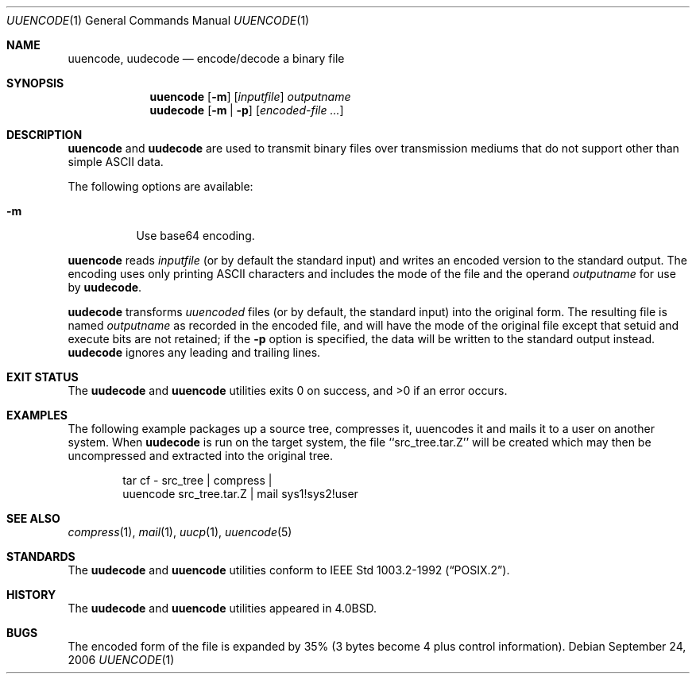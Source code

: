 .\"	$NetBSD: uuencode.1,v 1.16.24.1 2008/11/29 23:14:56 snj Exp $
.\"
.\" Copyright (c) 1980, 1990, 1993
.\"	The Regents of the University of California.  All rights reserved.
.\"
.\" Redistribution and use in source and binary forms, with or without
.\" modification, are permitted provided that the following conditions
.\" are met:
.\" 1. Redistributions of source code must retain the above copyright
.\"    notice, this list of conditions and the following disclaimer.
.\" 2. Redistributions in binary form must reproduce the above copyright
.\"    notice, this list of conditions and the following disclaimer in the
.\"    documentation and/or other materials provided with the distribution.
.\" 3. Neither the name of the University nor the names of its contributors
.\"    may be used to endorse or promote products derived from this software
.\"    without specific prior written permission.
.\"
.\" THIS SOFTWARE IS PROVIDED BY THE REGENTS AND CONTRIBUTORS ``AS IS'' AND
.\" ANY EXPRESS OR IMPLIED WARRANTIES, INCLUDING, BUT NOT LIMITED TO, THE
.\" IMPLIED WARRANTIES OF MERCHANTABILITY AND FITNESS FOR A PARTICULAR PURPOSE
.\" ARE DISCLAIMED.  IN NO EVENT SHALL THE REGENTS OR CONTRIBUTORS BE LIABLE
.\" FOR ANY DIRECT, INDIRECT, INCIDENTAL, SPECIAL, EXEMPLARY, OR CONSEQUENTIAL
.\" DAMAGES (INCLUDING, BUT NOT LIMITED TO, PROCUREMENT OF SUBSTITUTE GOODS
.\" OR SERVICES; LOSS OF USE, DATA, OR PROFITS; OR BUSINESS INTERRUPTION)
.\" HOWEVER CAUSED AND ON ANY THEORY OF LIABILITY, WHETHER IN CONTRACT, STRICT
.\" LIABILITY, OR TORT (INCLUDING NEGLIGENCE OR OTHERWISE) ARISING IN ANY WAY
.\" OUT OF THE USE OF THIS SOFTWARE, EVEN IF ADVISED OF THE POSSIBILITY OF
.\" SUCH DAMAGE.
.\"
.\"     @(#)uuencode.1	8.1 (Berkeley) 6/6/93
.\"
.Dd September 24, 2006
.Dt UUENCODE 1
.Os
.Sh NAME
.Nm uuencode ,
.Nm uudecode
.Nd encode/decode a binary file
.Sh SYNOPSIS
.Nm
.Op Fl m
.Op Ar inputfile
.Ar outputname
.Nm uudecode
.Op Fl m | Fl p
.Op Ar encoded-file ...
.Sh DESCRIPTION
.Nm
and
.Nm uudecode
are used to transmit binary files over transmission mediums
that do not support other than simple
.Tn ASCII
data.
.Pp
The following options are available:
.Bl -tag
.It Fl m
Use base64 encoding.
.El
.Pp
.Nm
reads
.Ar inputfile
(or by default the standard input) and writes an encoded version
to the standard output.
The encoding uses only printing
.Tn ASCII
characters and includes the
mode of the file and the operand
.Ar outputname
for use by
.Nm uudecode .
.Pp
.Nm uudecode
transforms
.Em uuencoded
files (or by default, the standard input) into the original form.
The resulting file is named
.Ar outputname
as recorded in the encoded file,
and will have the mode of the original file except that setuid
and execute bits are not retained; if the
.Fl p
option is specified, the data will be written to the standard output
instead.
.Nm uudecode
ignores any leading and trailing lines.
.Sh EXIT STATUS
The
.Nm uudecode
and
.Nm
utilities exits 0 on success, and \*[Gt]0 if an error occurs.
.Sh EXAMPLES
The following example packages up a source tree, compresses it,
uuencodes it and mails it to a user on another system.
When
.Nm uudecode
is run on the target system, the file ``src_tree.tar.Z'' will be
created which may then be uncompressed and extracted into the original
tree.
.Pp
.Bd -literal -offset indent -compact
tar cf \- src_tree \&| compress \&|
uuencode src_tree.tar.Z \&| mail sys1!sys2!user
.Ed
.Sh SEE ALSO
.Xr compress 1 ,
.Xr mail 1 ,
.Xr uucp 1 ,
.Xr uuencode 5
.Sh STANDARDS
The
.Nm uudecode
and
.Nm
utilities conform to
.St -p1003.2-92 .
.Sh HISTORY
The
.Nm uudecode
and
.Nm
utilities appeared in
.Bx 4.0 .
.Sh BUGS
The encoded form of the file is expanded by 35% (3 bytes become 4 plus
control information).
